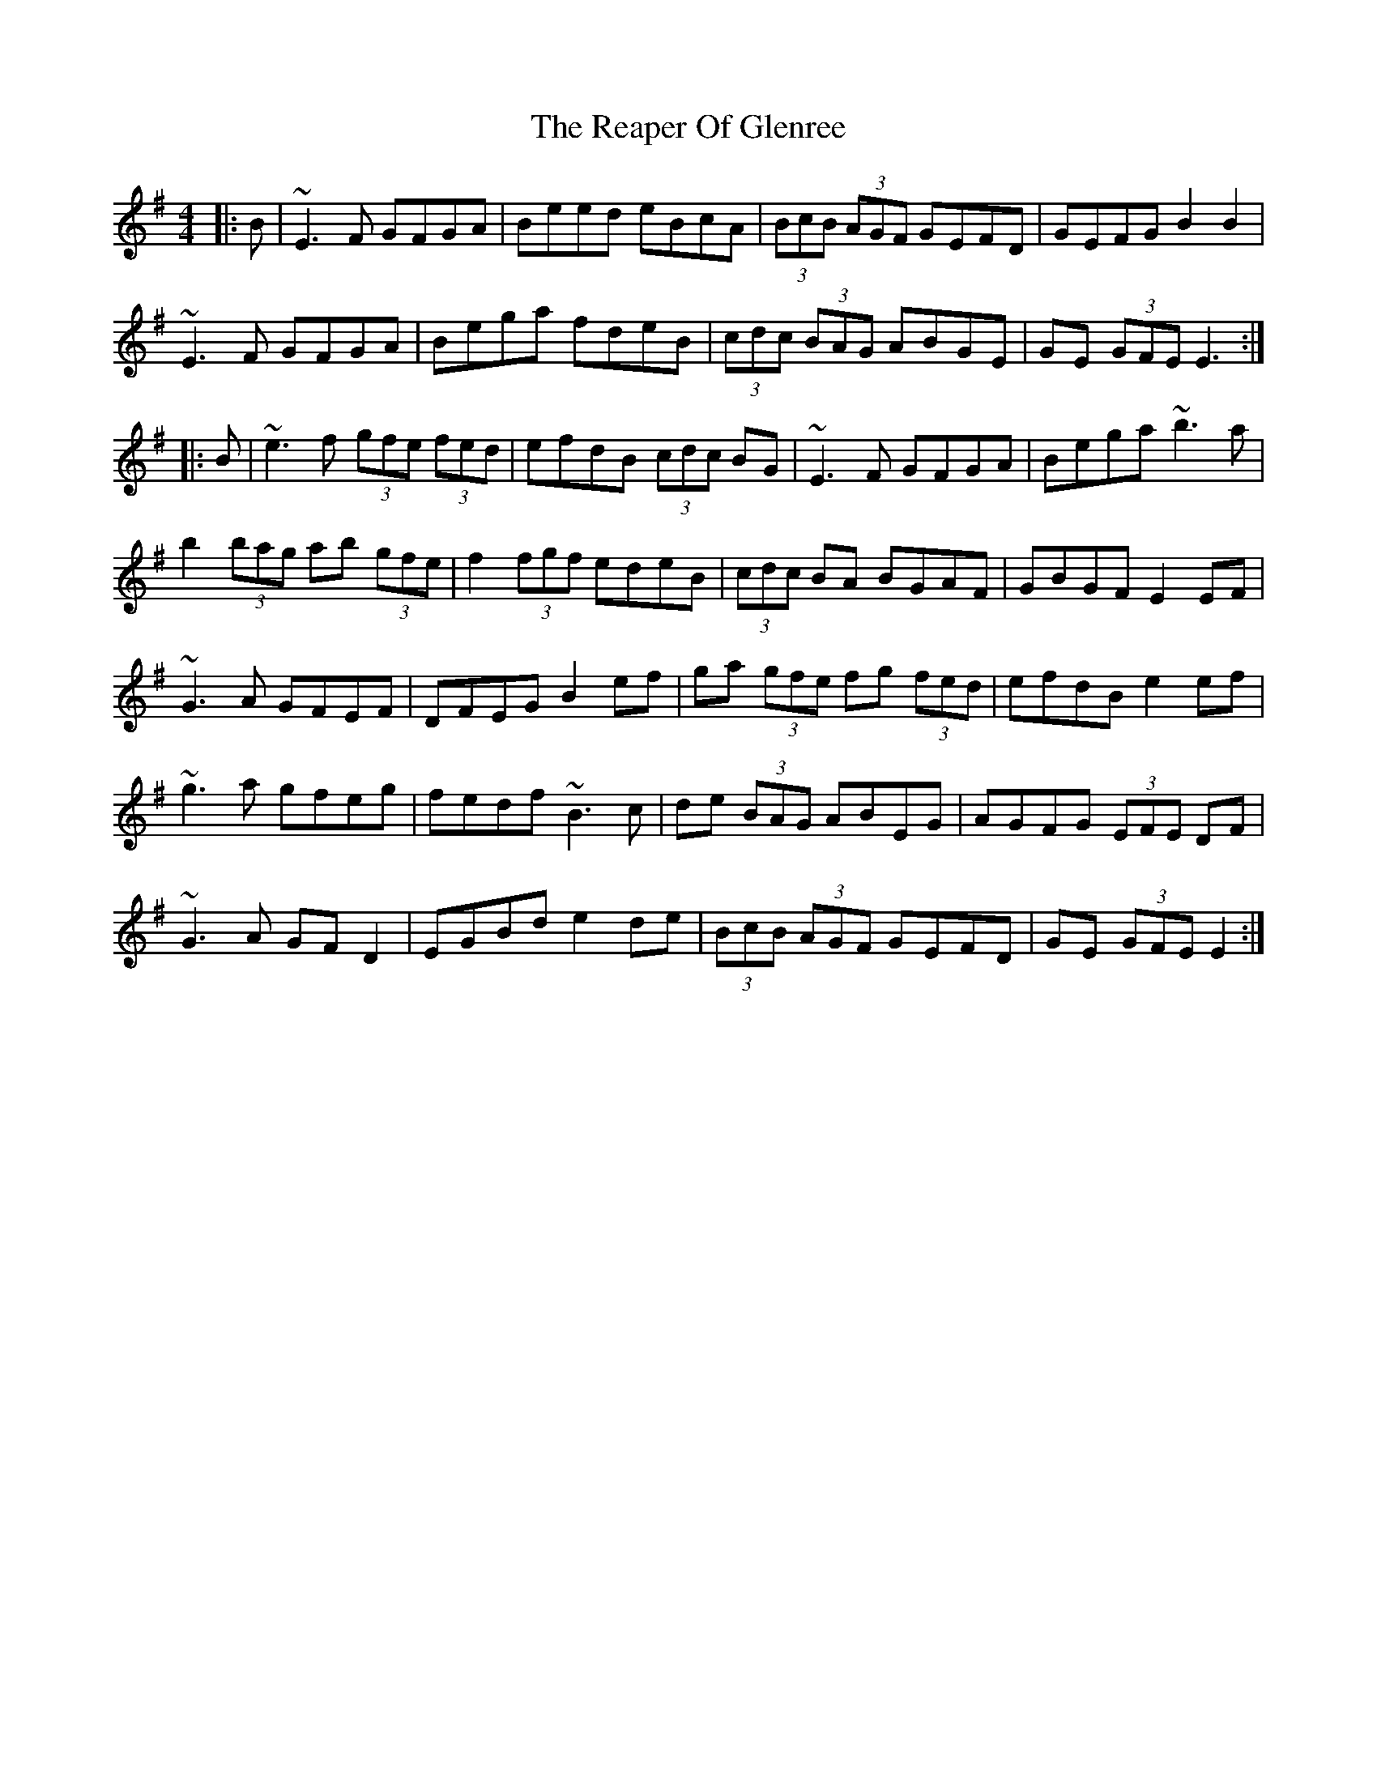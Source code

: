 X: 33823
T: Reaper Of Glenree, The
R: hornpipe
M: 4/4
K: Eminor
|:B|~E3F GFGA|Beed eBcA|(3BcB (3AGF GEFD|GEFG B2 B2|
~E3F GFGA|Bega fdeB|(3cdc (3BAG ABGE|GE (3GFE E3:|
|:B|~e3f (3gfe (3fed|efdB (3cdc BG|~E3F GFGA|Bega ~b3a|
b2(3bag ab (3gfe|f2 (3fgf edeB|(3cdc BA BGAF|GBGF E2EF|
~G3 A GFEF|DFEG B2 ef|ga (3gfe fg (3fed|efdB e2 ef|
~g3a gfeg|fedf ~B3 c|de (3BAG ABEG|AGFG (3EFE DF|
~G3 A GFD2|EGBd e2 de|(3BcB (3AGF GEFD|GE (3GFE E2:|

